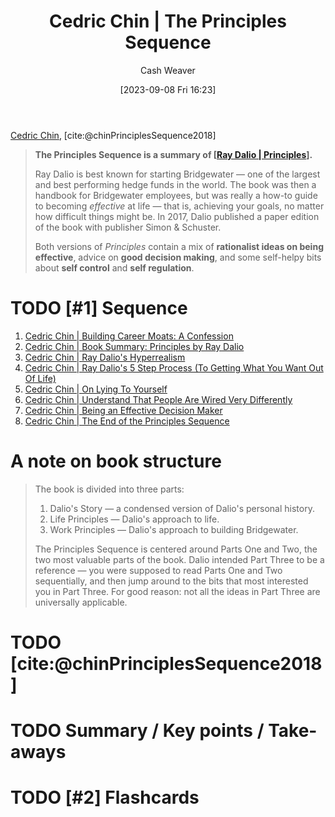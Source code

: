 :PROPERTIES:
:ROAM_REFS: [cite:@chinPrinciplesSequence2018]
:ID:       a48d73dd-5aee-4a1a-b755-0819490db112
:LAST_MODIFIED: [2023-09-08 Fri 16:36]
:END:
#+title: Cedric Chin | The Principles Sequence
#+hugo_custom_front_matter: :slug "a48d73dd-5aee-4a1a-b755-0819490db112"
#+author: Cash Weaver
#+date: [2023-09-08 Fri 16:23]
#+filetags: :hastodo:reference:

[[id:4c9b1bbf-2a4b-43fa-a266-b559c018d80e][Cedric Chin]], [cite:@chinPrinciplesSequence2018]

#+begin_quote
*The Principles Sequence is a summary of [[[id:c605b581-d3f9-4eed-a296-f7d72b580db3][Ray Dalio | Principles]]].*

Ray Dalio is best known for starting Bridgewater --- one of the largest and best performing hedge funds in the world. The book was then a handbook for Bridgewater employees, but was really a how-to guide to becoming /effective/ at life --- that is, achieving your goals, no matter how difficult things might be. In 2017, Dalio published a paper edition of the book with publisher Simon & Schuster.

Both versions of /Principles/ contain a mix of *rationalist ideas on being effective*, advice on *good decision making*, and some self-helpy bits about *self control* and *self regulation*.
#+end_quote

* TODO [#1] Sequence

1. [[id:2bf1c923-51e0-4e9f-99ef-3f0a43246526][Cedric Chin | Building Career Moats: A Confession]]
2. [[id:e45786ba-5839-4584-8630-e47611436f6d][Cedric Chin | Book Summary: Principles by Ray Dalio]]
3. [[id:066a7331-e8b8-41d0-9e6c-ab4e5e38d439][Cedric Chin | Ray Dalio's Hyperrealism]]
4. [[id:089954f2-284a-4e73-92dc-18fb66c10fb6][Cedric Chin | Ray Dalio's 5 Step Process (To Getting What You Want Out Of Life)]]
5. [[id:8cdb3317-30bb-4dba-a925-4e9015af857d][Cedric Chin | On Lying To Yourself]]
6. [[id:e8148b27-d859-4618-8858-44378e24eb2c][Cedric Chin | Understand That People Are Wired Very Differently]]
7. [[id:6f3fc1bd-9251-47e7-8b60-43a5fa8269cd][Cedric Chin | Being an Effective Decision Maker]]
8. [[id:0427e18f-6dcd-4093-a99d-fae12aed74da][Cedric Chin | The End of the Principles Sequence]]

* A note on book structure
#+begin_quote
#+DOWNLOADED: https://commoncog.com/content/images/2018/07/principles_seq.png @ 2023-09-08 16:32:56
[[file:2023-09-08_16-32-56_principles_seq.png]]

The book is divided into three parts:

1. Dalio's Story — a condensed version of Dalio's personal history.
2. Life Principles — Dalio's approach to life.
3. Work Principles — Dalio's approach to building Bridgewater.

The Principles Sequence is centered around Parts One and Two, the two most valuable parts of the book. Dalio intended Part Three to be a reference — you were supposed to read Parts One and Two sequentially, and then jump around to the bits that most interested you in Part Three. For good reason: not all the ideas in Part Three are universally applicable.
#+end_quote

* TODO [cite:@chinPrinciplesSequence2018]

* TODO Summary / Key points / Take-aways

* TODO [#2] Flashcards
#+print_bibliography: